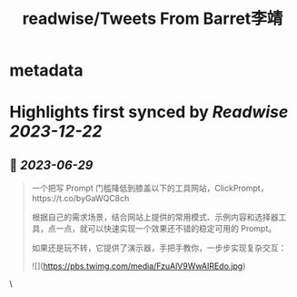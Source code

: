 :PROPERTIES:
:title: readwise/Tweets From Barret李靖
:END:


* metadata
:PROPERTIES:
:author: [[Barret_China on Twitter]]
:full-title: "Tweets From Barret李靖"
:category: [[tweets]]
:url: https://twitter.com/Barret_China
:image-url: https://pbs.twimg.com/profile_images/639253390522843136/c96rrAfr.jpg
:END:

* Highlights first synced by [[Readwise]] [[2023-12-22]]
** 📌 [[2023-06-29]]
#+BEGIN_QUOTE
一个把写 Prompt 门槛降低到膝盖以下的工具网站，ClickPrompt，https://t.co/byGaWQC8ch

根据自己的需求场景，结合网站上提供的常用模式、示例内容和选择器工具，点一点，就可以快速实现一个效果还不错的稳定可用的 Prompt。

如果还是玩不转，它提供了演示器，手把手教你，一步步实现复杂交互： 

![](https://pbs.twimg.com/media/FzuAlV9WwAIREdo.jpg) 
#+END_QUOTE\